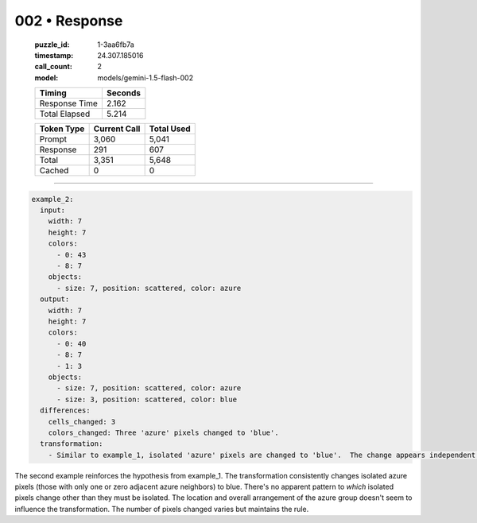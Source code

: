 002 • Response
==============

   :puzzle_id: 1-3aa6fb7a
   :timestamp: 24.307.185016
   :call_count: 2

   :model: models/gemini-1.5-flash-002

   +----------------+--------------+
   | Timing         |      Seconds |
   +================+==============+
   | Response Time  |        2.162 |
   +----------------+--------------+
   | Total Elapsed  |        5.214 |
   +----------------+--------------+



   +----------------+--------------+-------------+
   | Token Type     | Current Call |  Total Used |
   +================+==============+=============+
   | Prompt         |        3,060 |       5,041 |
   +----------------+--------------+-------------+
   | Response       |          291 |         607 |
   +----------------+--------------+-------------+
   | Total          |        3,351 |       5,648 |
   +----------------+--------------+-------------+
   | Cached         |            0 |           0 |
   +----------------+--------------+-------------+


====


.. code-block:: yaml

   example_2:
     input:
       width: 7
       height: 7
       colors:
         - 0: 43
         - 8: 7
       objects:
         - size: 7, position: scattered, color: azure
     output:
       width: 7
       height: 7
       colors:
         - 0: 40
         - 8: 7
         - 1: 3
       objects:
         - size: 7, position: scattered, color: azure
         - size: 3, position: scattered, color: blue
     differences:
       cells_changed: 3
       colors_changed: Three 'azure' pixels changed to 'blue'.
     transformation:
       - Similar to example_1, isolated 'azure' pixels are changed to 'blue'.  The change appears independent of location.

The second example reinforces the hypothesis from example_1.  The transformation consistently changes isolated azure pixels (those with only one or zero adjacent azure neighbors) to blue.  There's no apparent pattern to *which* isolated pixels change other than they must be isolated.  The location and overall arrangement of the azure group doesn't seem to influence the transformation.  The number of pixels changed varies but maintains the rule.



.. seealso::

   - :doc:`002-history`
   - :doc:`002-prompt`

